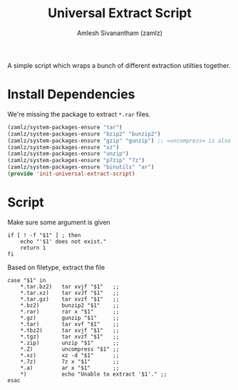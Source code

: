 #+TITLE: Universal Extract Script
#+AUTHOR: Amlesh Sivanantham (zamlz)
#+ROAM_ALIAS:
#+ROAM_TAGS: CONFIG SOFTWARE
#+CREATED: [2021-05-02 Sun 13:08]
#+LAST_MODIFIED: [2021-05-02 Sun 13:24:30]

A simple script which wraps a bunch of different extraction utilties together.

* Install Dependencies
:PROPERTIES:
:header-args:emacs-lisp: :tangle ~/.config/emacs/lisp/init-universal-extract-script.el :comments both :mkdirp yes
:END:

We're missing the package to extract =*.rar= files.

#+begin_src emacs-lisp
(zamlz/system-packages-ensure "tar")
(zamlz/system-packages-ensure "bzip2" "bunzip2")
(zamlz/system-packages-ensure "gzip" "gunzip") ;; =uncompress= is also part of this
(zamlz/system-packages-ensure "xz")
(zamlz/system-packages-ensure "unzip")
(zamlz/system-packages-ensure "p7zip" "7z")
(zamlz/system-packages-ensure "binutils" "ar")
(provide 'init-universal-extract-script)
#+end_src

* Script
:PROPERTIES:
:header-args:shell: :tangle ~/.config/bin/ext :mkdirp yes :comments both :shebang #!/bin/sh
:END:

Make sure some argument is given

#+begin_src shell
if [ ! -f "$1" ] ; then
    echo "'$1' does not exist."
    return 1
fi
#+end_src

Based on filetype, extract the file

#+begin_src shell
case "$1" in
    ,*.tar.bz2)   tar xvjf "$1"   ;;
    ,*.tar.xz)    tar xvJf "$1"   ;;
    ,*.tar.gz)    tar xvzf "$1"   ;;
    ,*.bz2)       bunzip2 "$1"    ;;
    ,*.rar)       rar x "$1"      ;;
    ,*.gz)        gunzip "$1"     ;;
    ,*.tar)       tar xvf "$1"    ;;
    ,*.tbz2)      tar xvjf "$1"   ;;
    ,*.tgz)       tar xvzf "$1"   ;;
    ,*.zip)       unzip "$1"      ;;
    ,*.Z)         uncompress "$1" ;;
    ,*.xz)        xz -d "$1"      ;;
    ,*.7z)        7z x "$1"       ;;
    ,*.a)         ar x "$1"       ;;
    ,*)           echo "Unable to extract '$1'." ;;
esac
#+end_src
